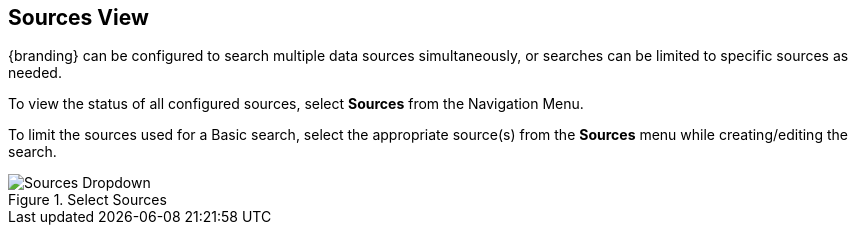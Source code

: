 :title: Sources View
:type: using
:status: published
:parent: Using {catalog-ui}
:summary: Uploading from {catalog-ui}
:order: 04

== {title}

(((Sources View)))
{branding} can be configured to search multiple data sources simultaneously,
or searches can be limited to specific sources as needed.

To view the status of all configured sources, select *Sources* from the Navigation Menu.

To limit the sources used for a Basic search, select the appropriate source(s) from the *Sources* menu while creating/editing the search.

.Select Sources
image::sources-dropdown.png[Sources Dropdown]
